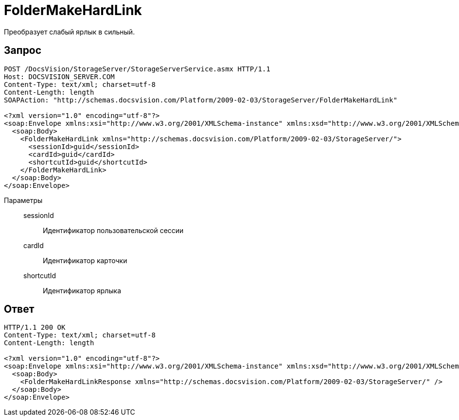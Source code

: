 = FolderMakeHardLink

Преобразует слабый ярлык в сильный.

== Запрос

[source,python]
----
POST /DocsVision/StorageServer/StorageServerService.asmx HTTP/1.1
Host: DOCSVISION_SERVER.COM
Content-Type: text/xml; charset=utf-8
Content-Length: length
SOAPAction: "http://schemas.docsvision.com/Platform/2009-02-03/StorageServer/FolderMakeHardLink"

<?xml version="1.0" encoding="utf-8"?>
<soap:Envelope xmlns:xsi="http://www.w3.org/2001/XMLSchema-instance" xmlns:xsd="http://www.w3.org/2001/XMLSchema" xmlns:soap="http://schemas.xmlsoap.org/soap/envelope/">
  <soap:Body>
    <FolderMakeHardLink xmlns="http://schemas.docsvision.com/Platform/2009-02-03/StorageServer/">
      <sessionId>guid</sessionId>
      <cardId>guid</cardId>
      <shortcutId>guid</shortcutId>
    </FolderMakeHardLink>
  </soap:Body>
</soap:Envelope>
----

Параметры::
sessionId:::
Идентификатор пользовательской сессии
cardId:::
Идентификатор карточки
shortcutId:::
Идентификатор ярлыка

== Ответ

[source,python]
----
HTTP/1.1 200 OK
Content-Type: text/xml; charset=utf-8
Content-Length: length

<?xml version="1.0" encoding="utf-8"?>
<soap:Envelope xmlns:xsi="http://www.w3.org/2001/XMLSchema-instance" xmlns:xsd="http://www.w3.org/2001/XMLSchema" xmlns:soap="http://schemas.xmlsoap.org/soap/envelope/">
  <soap:Body>
    <FolderMakeHardLinkResponse xmlns="http://schemas.docsvision.com/Platform/2009-02-03/StorageServer/" />
  </soap:Body>
</soap:Envelope>
----
